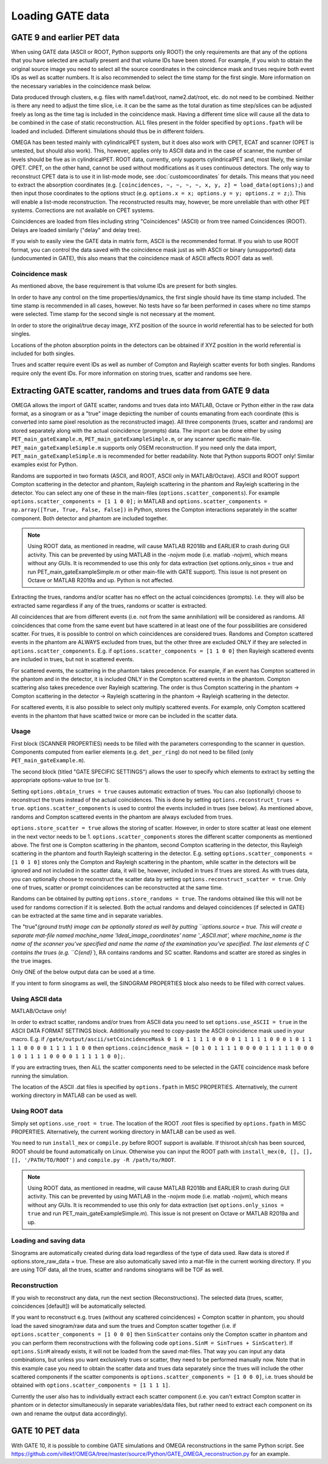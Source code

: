 Loading GATE data
=================

GATE 9 and earlier PET data
---------------------------

When using GATE data (ASCII or ROOT, Python supports only ROOT) the only requirements are that any of the options that you have selected are actually present and that volume IDs have been stored. For example, if you wish to obtain the original 
source image you need to select all the source coordinates in the coincidence mask and trues require both event IDs as well as scatter numbers. It is also recommended to select the time stamp for the first single. More information on the necessary 
variables in the coincidence mask below.

Data produced through clusters, e.g. files with name1.dat/root, name2.dat/root, etc. do not need to be combined. Neither is there any need to adjust the time slice, i.e. it can be the same as the total duration as time step/slices can be adjusted freely 
as long as the time tag is included in the coincidence mask. Having a different time slice will cause all the data to be combined in the case of static reconstruction. ALL files present in the folder specified by ``options.fpath`` will be loaded and included. 
Different simulations should thus be in different folders.

OMEGA has been tested mainly with cylindricalPET system, but it does also work with CPET, ECAT and scanner (OPET is untested, but should also work). This, however, applies only to ASCII data and in the case of scanner, the number of levels should be five as 
in cylindricalPET. ROOT data, currently, only supports cylindricalPET and, most likely, the similar OPET. CPET, on the other hand, cannot be used without modifications as it uses continuous detectors. The only way to reconstruct CPET data is to use it in 
list-mode mode, see :doc:`customcoordinates` for details. This means that you need to extract the absorption coordinates (e.g. ``[coincidences, ~, ~, ~, ~, x, y, z] = load_data(options);``) and then input those coordinates to the options struct (e.g. ``options.x = x; options.y = y; options.z = z;``). 
This will enable a list-mode reconstruction. The reconstructed results may, however, be more unreliable than with other PET systems. Corrections are not available on CPET systems.

Coincidences are loaded from files including string "Coincidences" (ASCII) or from tree named Coincidences (ROOT). Delays are loaded similarly ("delay" and delay tree).

If you wish to easily view the GATE data in matrix form, ASCII is the recommended format. If you wish to use ROOT format, you can control the data saved with the coincidence mask just as with ASCII or binary 
(unsupported) data (undocumented in GATE), this also means that the coincidence mask of ASCII affects ROOT data as well.

Coincidence mask
^^^^^^^^^^^^^^^^

As mentioned above, the base requirement is that volume IDs are present for both singles.

In order to have any control on the time properties/dynamics, the first single should have its time stamp included. The time stamp is recommended in all cases, however. No tests have so far been performed in cases where no time stamps were selected. 
Time stamp for the second single is not necessary at the moment.

In order to store the original/true decay image, XYZ position of the source in world referential has to be selected for both singles.

Locations of the photon absorption points in the detectors can be obtained if XYZ position in the world referential is included for both singles.

Trues and scatter require event IDs as well as number of Compton and Rayleigh scatter events for both singles. Randoms require only the event IDs. For more information on storing trues, scatter and randoms see here.

Extracting GATE scatter, randoms and trues data from GATE 9 data
----------------------------------------------------------------

OMEGA allows the import of GATE scatter, randoms and trues data into MATLAB, Octave or Python either in the raw data format, as a sinogram or as a "true" image depicting the number of counts emanating from each coordinate (this is converted into same pixel 
resolution as the reconstructed image). All three components (trues, scatter and randoms) are stored separately along with the actual coincidence (prompts) data. The import can be done either by using ``PET_main_gateExample.m``, ``PET_main_gateExampleSimple.m``, or any 
scanner specific main-file. ``PET_main_gateExampleSimple.m`` supports only OSEM reconstruction. If you need only the data import, ``PET_main_gateExampleSimple.m`` is recommended for better readability. Note that Python supports ROOT only! Similar examples exist for Python.

Randoms are supported in two formats (ASCII, and ROOT, ASCII only in MATLAB/Octave). ASCII and ROOT support Compton scattering in the detector and phantom, Rayleigh scattering in the phantom and Rayleigh scattering in the detector. 
You can select any one of these in the main-files (``options.scatter_components``). For example ``options.scatter_components = [1 1 0 0];`` in MATLAB and ``options.scatter_components = np.array([True, True, False, False])`` in Python, stores the Compton
interactions separately in the scatter component. Both detector and phantom are included together.

.. note::

	Using ROOT data, as mentioned in readme, will cause MATLAB R2018b and EARLIER to crash during GUI activity. This can be prevented by using MATLAB in the -nojvm mode (i.e. matlab -nojvm), which means without any GUIs. It is recommended to use this 
	only for data extraction (set options.only_sinos = true and run PET_main_gateExampleSimple.m or other main-file with GATE support). This issue is not present on Octave or MATLAB R2019a and up. Python is not affected.

Extracting the trues, randoms and/or scatter has no effect on the actual coincidences (prompts). I.e. they will also be extracted same regardless if any of the trues, randoms or scatter is extracted.

All coincidences that are from different events (i.e. not from the same annihilation) will be considered as randoms. All coincidences that come from the same event but have scattered in at least one of the four possibilities are considered scatter. 
For trues, it is possible to control on which coincidences are considered trues. Randoms and Compton scattered events in the phantom are ALWAYS excluded from trues, but the other three are excluded ONLY if they are selected in ``options.scatter_components``. 
E.g. if ``options.scatter_components = [1 1 0 0]`` then Rayleigh scattered events are included in trues, but not in scattered events.

For scattered events, the scattering in the phantom takes precedence. For example, if an event has Compton scattered in the phantom and in the detector, it is included ONLY in the Compton scattered events in the phantom. 
Compton scattering also takes precedence over Rayleigh scattering. The order is thus Compton scattering in the phantom → Compton scattering in the detector → Rayleigh scattering in the phantom → Rayleigh scattering in the detector.

For scattered events, it is also possible to select only multiply scattered events. For example, only Compton scattered events in the phantom that have scatted twice or more can be included in the scatter data.

Usage
^^^^^

First block (SCANNER PROPERTIES) needs to be filled with the parameters corresponding to the scanner in question. Components computed from earlier elements (e.g. ``det_per_ring``) do not need to be filled (only ``PET_main_gateExample.m``).

The second block (titled "GATE SPECIFIC SETTINGS") allows the user to specify which elements to extract by setting the appropriate options-value to true (or 1).

Setting ``options.obtain_trues = true`` causes automatic extraction of trues. You can also (optionally) choose to reconstruct the trues instead of the actual coincidences. This is done by setting ``options.reconstruct_trues = true``. 
``options.scatter_components`` is used to control the events included in trues (see below). As mentioned above, randoms and Compton scattered events in the phantom are always excluded from trues.

``options.store_scatter = true`` allows the storing of scatter. However, in order to store scatter at least one element in the next vector needs to be 1. ``options.scatter_components`` stores the different scatter components as mentioned above. 
The first one is Compton scattering in the phantom, second Compton scattering in the detector, this Rayleigh scattering in the phantom and fourth Rayleigh scattering in the detector. 
E.g. setting ``options.scatter_components = [1 0 1 0]`` stores only the Compton and Rayleigh scattering in the phantom, while scatter in the detectors will be ignored and not included in the scatter data, it will be, however, included in trues if 
trues are stored. As with trues data, you can optionally choose to reconstruct the scatter data by setting ``options.reconstruct_scatter = true``. Only one of trues, scatter or prompt coincidences can be reconstructed at the same time.

Randoms can be obtained by putting ``options.store_randoms = true``. The randoms obtained like this will not be used for randoms correction if it is selected. Both the actual randoms and delayed coincidences (if selected in GATE) can be extracted 
at the same time and in separate variables.

The "true"`(ground truth) image can be optionally stored as well by putting ``options.source = true. This will create a separate mat-file named machine_name 'Ideal_image_coordinates' name '_ASCII.mat', where machine_name is the name of the 
scanner you’ve specified and name the name of the examination you’ve specified. The last elements of C contains the trues (e.g. ``C{end}``), RA contains randoms and SC scatter. Randoms and scatter are stored as singles in the true images.

Only ONE of the below output data can be used at a time.

If you intent to form sinograms as well, the SINOGRAM PROPERTIES block also needs to be filled with correct values.

Using ASCII data
^^^^^^^^^^^^^^^^

MATLAB/Octave only!

In order to extract scatter, randoms and/or trues from ASCII data you need to set ``options.use_ASCII = true`` in the ASCII DATA FORMAT SETTINGS block. Additionally you need to copy-paste the ASCII coincidence mask used in your macro. E.g. 
if ``/gate/output/ascii/setCoincidenceMask 0 1 0 1 1 1 1 0 0 0 0 1 1 1 1 1 0 0 0 1 0 1 1 1 1 0 0 0 0 1 1 1 1 1 0 0`` then ``options.coincidence_mask = [0 1 0 1 1 1 1 0 0 0 0 1 1 1 1 1 0 0 0 1 0 1 1 1 1 0 0 0 0 1 1 1 1 1 0 0];``.

If you are extracting trues, then ALL the scatter components need to be selected in the GATE coincidence mask before running the simulation.

The location of the ASCII .dat files is specified by ``options.fpath`` in MISC PROPERTIES. Alternatively, the current working directory in MATLAB can be used as well.
	
Using ROOT data
^^^^^^^^^^^^^^^

Simply set ``options.use_root = true``. The location of the ROOT .root files is specified by ``options.fpath`` in MISC PROPERTIES. Alternatively, the current working directory in MATLAB can be used as well.

You need to run ``install_mex`` or ``compile.py`` before ROOT support is available. If thisroot.sh/csh has been sourced, ROOT should be found automatically on Linux. Otherwise you can input the ROOT path with ``install_mex(0, [], [], [], '/PATH/TO/ROOT')`` and 
``compile.py -R /path/to/ROOT``.

.. note::

	Using ROOT data, as mentioned in readme, will cause MATLAB R2018b and EARLIER to crash during GUI activity. This can be prevented by using MATLAB in the -nojvm mode (i.e. matlab -nojvm), which means without any GUIs. It is recommended to use 
	this only for data extraction (set ``options.only_sinos = true`` and run PET_main_gateExampleSimple.m). This issue is not present on Octave or MATLAB R2019a and up. 

Loading and saving data
^^^^^^^^^^^^^^^^^^^^^^^

Sinograms are automatically created during data load regardless of the type of data used. Raw data is stored if options.store_raw_data = true. These are also automatically saved into a mat-file in the current working directory. If you are using TOF 
data, all the trues, scatter and randoms sinograms will be TOF as well.


Reconstruction
^^^^^^^^^^^^^^

If you wish to reconstruct any data, run the next section (Reconstructions). The selected data (trues, scatter, coincidences [default]) will be automatically selected.

If you want to reconstruct e.g. trues (without any scattered coincidences) + Compton scatter in phantom, you should load the saved sinogram/raw data and sum the trues and Compton scatter together (i.e. if ``options.scatter_components = [1 0 0 0]`` then 
``SinScatter`` contains only the Compton scatter in phantom and you can perform them reconstructions with the following code ``options.SinM = SinTrues + SinScatter``). If ``options.SinM`` already exists, it will not be loaded from the saved mat-files. That way you 
can input any data combinations, but unless you want exclusively trues or scatter, they need to be performed manually now. Note that in this example case you need to obtain 
the scatter data and trues data separately since the trues will include the other scattered components if the scatter components is ``options.scatter_components = [1 0 0 0]``, i.e. trues should be obtained with ``options.scatter_components = [1 1 1 1]``.

Currently the user also has to individually extract each scatter component (i.e. you can't extract Compton scatter in phantom or in detector simultaneously in separate variables/data files, but rather need to extract each component on its own and rename 
the output data accordingly).


GATE 10 PET data
----------------

With GATE 10, it is possible to combine GATE simulations and OMEGA reconstructions in the same Python script. See https://github.com/villekf/OMEGA/tree/master/source/Python/GATE_OMEGA_reconstruction.py for an example.